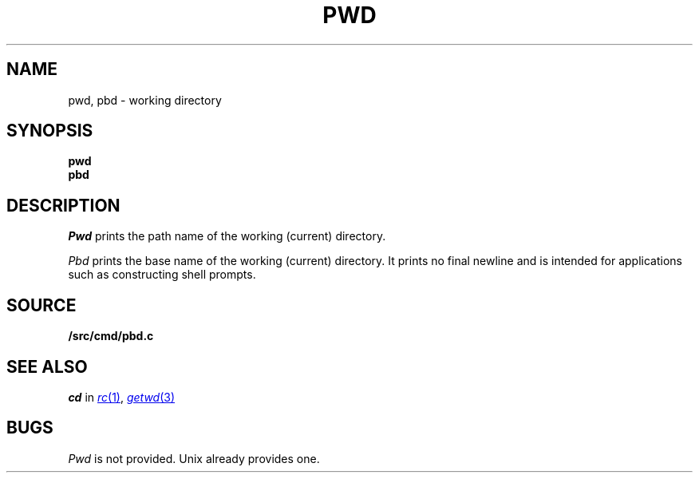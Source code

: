 .TH PWD 1
.SH NAME
pwd, pbd \- working directory
.SH SYNOPSIS
.B pwd
.br
.B pbd
.SH DESCRIPTION
.I Pwd
prints the path name of the working (current) directory.
.PP
.I Pbd
prints the base name of the working (current) directory.
It prints no final newline and is intended for applications
such as constructing shell prompts.
.SH SOURCE
.B \*9/src/cmd/pbd.c
.SH SEE ALSO
.I cd
in
.MR rc 1 ,
.MR getwd 3
.SH BUGS
.I Pwd
is not provided.
Unix already provides one.
